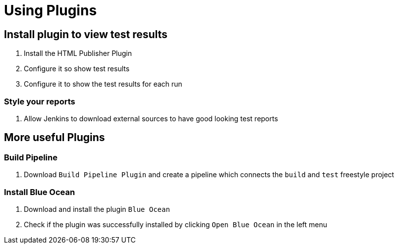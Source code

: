 = Using Plugins

== Install plugin to view test results
. Install the HTML Publisher Plugin
. Configure it so show test results
. Configure it to show the test results for each run

=== Style your reports
. Allow Jenkins to download external sources to have good looking test reports

== More useful Plugins
=== Build Pipeline
. Download `Build Pipeline Plugin` and create a pipeline which connects
the `build` and `test` freestyle project

=== Install Blue Ocean
. Download and install the plugin `Blue Ocean`
. Check if the plugin was successfully installed by clicking `Open Blue Ocean` in the left menu
